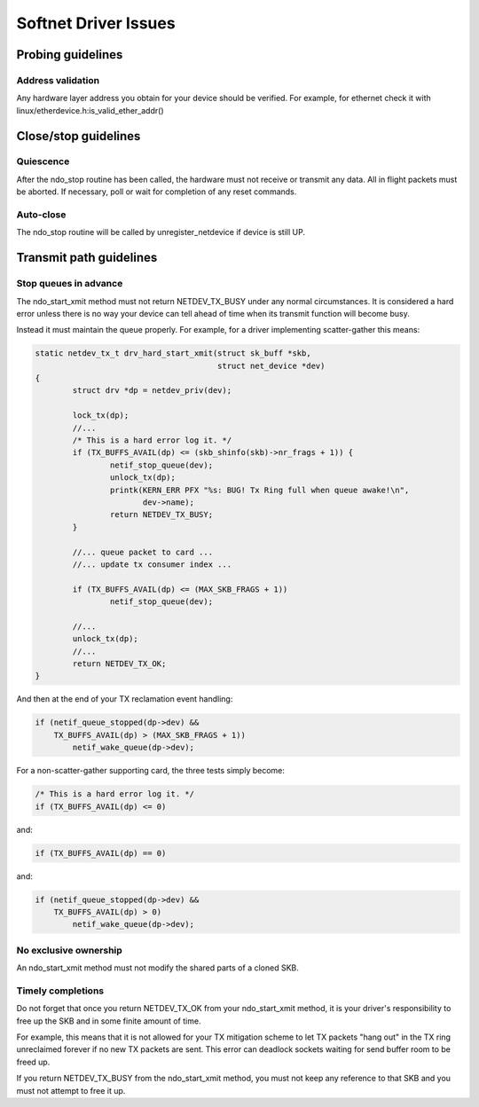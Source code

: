 .. SPDX-License-Identifier: GPL-2.0

=====================
Softnet Driver Issues
=====================

Probing guidelines
==================

Address validation
------------------

Any hardware layer address you obtain for your device should
be verified.  For example, for ethernet check it with
linux/etherdevice.h:is_valid_ether_addr()

Close/stop guidelines
=====================

Quiescence
----------

After the ndo_stop routine has been called, the hardware must
not receive or transmit any data.  All in flight packets must
be aborted. If necessary, poll or wait for completion of
any reset commands.

Auto-close
----------

The ndo_stop routine will be called by unregister_netdevice
if device is still UP.

Transmit path guidelines
========================

Stop queues in advance
----------------------

The ndo_start_xmit method must not return NETDEV_TX_BUSY under
any normal circumstances.  It is considered a hard error unless
there is no way your device can tell ahead of time when its
transmit function will become busy.

Instead it must maintain the queue properly.  For example,
for a driver implementing scatter-gather this means:

.. code-block:: c

	static netdev_tx_t drv_hard_start_xmit(struct sk_buff *skb,
					       struct net_device *dev)
	{
		struct drv *dp = netdev_priv(dev);

		lock_tx(dp);
		//...
		/* This is a hard error log it. */
		if (TX_BUFFS_AVAIL(dp) <= (skb_shinfo(skb)->nr_frags + 1)) {
			netif_stop_queue(dev);
			unlock_tx(dp);
			printk(KERN_ERR PFX "%s: BUG! Tx Ring full when queue awake!\n",
			       dev->name);
			return NETDEV_TX_BUSY;
		}

		//... queue packet to card ...
		//... update tx consumer index ...

		if (TX_BUFFS_AVAIL(dp) <= (MAX_SKB_FRAGS + 1))
			netif_stop_queue(dev);

		//...
		unlock_tx(dp);
		//...
		return NETDEV_TX_OK;
	}

And then at the end of your TX reclamation event handling:

.. code-block:: c

	if (netif_queue_stopped(dp->dev) &&
	    TX_BUFFS_AVAIL(dp) > (MAX_SKB_FRAGS + 1))
		netif_wake_queue(dp->dev);

For a non-scatter-gather supporting card, the three tests simply become:

.. code-block:: c

		/* This is a hard error log it. */
		if (TX_BUFFS_AVAIL(dp) <= 0)

and:

.. code-block:: c

		if (TX_BUFFS_AVAIL(dp) == 0)

and:

.. code-block:: c

	if (netif_queue_stopped(dp->dev) &&
	    TX_BUFFS_AVAIL(dp) > 0)
		netif_wake_queue(dp->dev);

No exclusive ownership
----------------------

An ndo_start_xmit method must not modify the shared parts of a
cloned SKB.

Timely completions
------------------

Do not forget that once you return NETDEV_TX_OK from your
ndo_start_xmit method, it is your driver's responsibility to free
up the SKB and in some finite amount of time.

For example, this means that it is not allowed for your TX
mitigation scheme to let TX packets "hang out" in the TX
ring unreclaimed forever if no new TX packets are sent.
This error can deadlock sockets waiting for send buffer room
to be freed up.

If you return NETDEV_TX_BUSY from the ndo_start_xmit method, you
must not keep any reference to that SKB and you must not attempt
to free it up.
